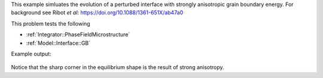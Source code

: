

This example simluates the evolution of a perturbed interface with strongly anisotropic grain boundary energy.
For background see Ribot *et al*: https://doi.org/10.1088/1361-651X/ab47a0

This problem tests the following

* :ref:`Integrator::PhaseFieldMicrostructure`
* :ref:`Model::Interface::GB`

Example output:

.. figure:: ../../../tests/PerturbedInterface/reference/perturbedinterface.png
   :scale: 50%
   :align: center

Notice that the sharp corner in the equilibrium shape is the result of strong anisotropy. 


.. bibliography::
   :list: bullet
   :filter: False

   ribot2019new


